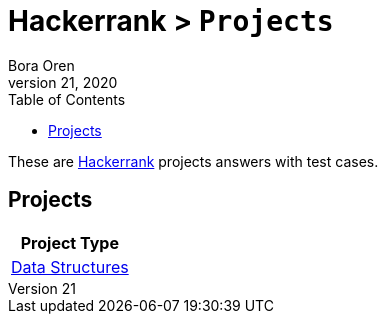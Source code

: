 = Hackerrank > `Projects`
Bora Oren
July 21, 2020
:toc:
:icons: font
:imagesdir: documents/images

These are link:https://www.hackerrank.com[Hackerrank,window="_blank"] projects answers with test cases.

== Projects

|===
|Project Type

|link:documentation/data-structures.adoc[Data Structures]
